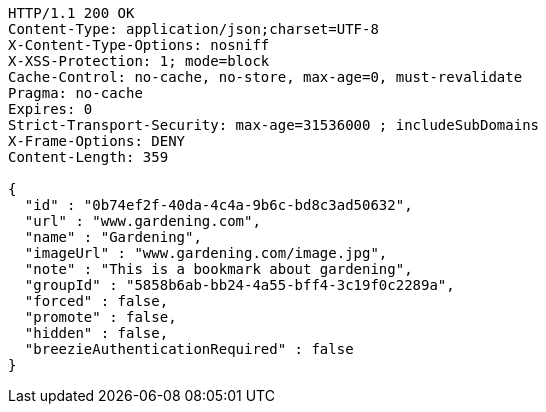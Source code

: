[source,http,options="nowrap"]
----
HTTP/1.1 200 OK
Content-Type: application/json;charset=UTF-8
X-Content-Type-Options: nosniff
X-XSS-Protection: 1; mode=block
Cache-Control: no-cache, no-store, max-age=0, must-revalidate
Pragma: no-cache
Expires: 0
Strict-Transport-Security: max-age=31536000 ; includeSubDomains
X-Frame-Options: DENY
Content-Length: 359

{
  "id" : "0b74ef2f-40da-4c4a-9b6c-bd8c3ad50632",
  "url" : "www.gardening.com",
  "name" : "Gardening",
  "imageUrl" : "www.gardening.com/image.jpg",
  "note" : "This is a bookmark about gardening",
  "groupId" : "5858b6ab-bb24-4a55-bff4-3c19f0c2289a",
  "forced" : false,
  "promote" : false,
  "hidden" : false,
  "breezieAuthenticationRequired" : false
}
----
